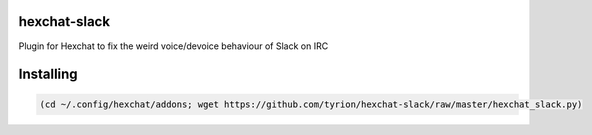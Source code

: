 hexchat-slack
=============
Plugin for Hexchat to fix the weird voice/devoice behaviour of Slack on IRC

Installing
==========

.. code:: bash
  
  (cd ~/.config/hexchat/addons; wget https://github.com/tyrion/hexchat-slack/raw/master/hexchat_slack.py)

